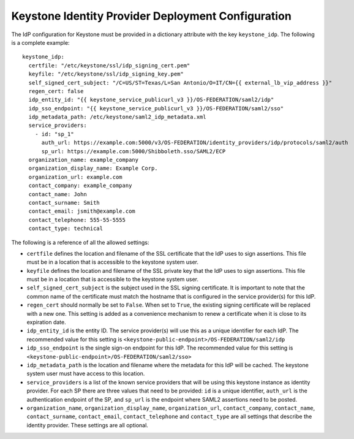 Keystone Identity Provider Deployment Configuration
=====================================

The IdP configuration for Keystone must be provided in a
dictionary attribute with the key ``keystone_idp``. The following is a
complete example::

    keystone_idp:
      certfile: "/etc/keystone/ssl/idp_signing_cert.pem"
      keyfile: "/etc/keystone/ssl/idp_signing_key.pem"
      self_signed_cert_subject: "/C=US/ST=Texas/L=San Antonio/O=IT/CN={{ external_lb_vip_address }}"
      regen_cert: false
      idp_entity_id: "{{ keystone_service_publicurl_v3 }}/OS-FEDERATION/saml2/idp"
      idp_sso_endpoint: "{{ keystone_service_publicurl_v3 }}/OS-FEDERATION/saml2/sso"
      idp_metadata_path: /etc/keystone/saml2_idp_metadata.xml
      service_providers:
        - id: "sp_1"
          auth_url: https://example.com:5000/v3/OS-FEDERATION/identity_providers/idp/protocols/saml2/auth
          sp_url: https://example.com:5000/Shibboleth.sso/SAML2/ECP
      organization_name: example_company
      organization_display_name: Example Corp.
      organization_url: example.com
      contact_company: example_company
      contact_name: John
      contact_surname: Smith
      contact_email: jsmith@example.com
      contact_telephone: 555-55-5555
      contact_type: technical

The following is a reference of all the allowed settings:

* ``certfile`` defines the location and filename of the SSL certificate that
  the IdP uses to sign assertions. This file must be in a location that is
  accessible to the keystone system user.

* ``keyfile`` defines the location and filename of the SSL private key that
  the IdP uses to sign assertions. This file must be in a location that is
  accessible to the keystone system user.

* ``self_signed_cert_subject`` is the subject used in the SSL signing
  certificate. It is important to note that the common name of the certificate
  must match the hostname that is configured in the service provider(s) for
  this IdP.

* ``regen_cert`` should normally be set to ``False``. When set to ``True``,
  the existing signing certificate will be replaced with a new one. This
  setting is added as a convenience mechanism to renew a certificate when it
  is close to its expiration date.

* ``idp_entity_id`` is the entity ID. The service provider(s) will
  use this as a unique identifier for each IdP. The recommended value for this
  setting is ``<keystone-public-endpoint>/OS-FEDERATION/saml2/idp``

* ``idp_sso_endpoint`` is the single sign-on endpoint for this IdP. The
  recommended value for this setting is
  ``<keystone-public-endpoint>/OS-FEDERATION/saml2/sso>``

* ``idp_metadata_path`` is the location and filename where the metadata for
  this IdP will be cached. The keystone system user must have access to this
  location.

* ``service_providers`` is a list of the known service providers that will be
  using this keystone instance as identity provider. For each SP there are
  three values that need to be provided: ``id`` is a unique identifier,
  ``auth_url`` is the authentication endpoint of the SP, and ``sp_url`` is the
  endpoint where SAML2 assertions need to be posted.

* ``organization_name``, ``organization_display_name``, ``organization_url``,
  ``contact_company``, ``contact_name``, ``contact_surname``,
  ``contact_email``, ``contact_telephone`` and ``contact_type`` are all
  settings that describe the identity provider. These settings are all optional.

